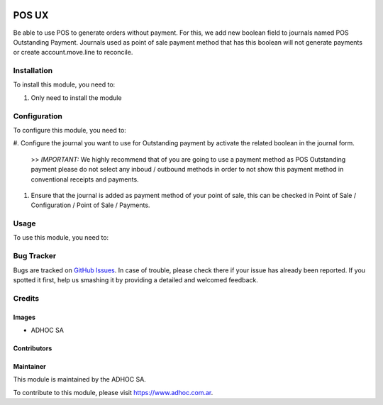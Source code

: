 .. |company| replace:: ADHOC SA

.. |company_logo| image:: https://raw.githubusercontent.com/ingadhoc/maintainer-tools/master/resources/adhoc-logo.png
   :alt: ADHOC SA
   :target: https://www.adhoc.com.ar

.. |icon| image:: https://raw.githubusercontent.com/ingadhoc/maintainer-tools/master/resources/adhoc-icon.png

.. image:: https://img.shields.io/badge/license-AGPL--3-blue.png
   :target: https://www.gnu.org/licenses/agpl
   :alt: License: AGPL-3

======
POS UX
======

Be able to use POS to generate orders without payment. For this, we add new boolean field to journals named POS Outstanding Payment. Journals used as point of sale payment method that has this boolean will not generate payments or create account.move.line to reconcile.

Installation
============

To install this module, you need to:

#. Only need to install the module

Configuration
=============

To configure this module, you need to:

#. Configure the journal you want to use for Outstanding payment by activate the
related boolean in the journal form.

  >> *IMPORTANT:* We highly recommend that of you are going to use a payment method as POS Outstanding payment please do not select any inboud / outbound methods in order to not show this payment method in conventional receipts and payments.

#. Ensure that the journal is added as payment method of your point of sale, this can be checked in Point of Sale / Configuration / Point of Sale / Payments.

Usage
=====

To use this module, you need to:

.. image:: https://odoo-community.org/website/image/ir.attachment/5784_f2813bd/datas
   :alt: Try me on Runbot
   :target: http://runbot.adhoc.com.ar/

Bug Tracker
===========

Bugs are tracked on `GitHub Issues
<https://github.com/ingadhoc/sale/issues>`_. In case of trouble, please
check there if your issue has already been reported. If you spotted it first,
help us smashing it by providing a detailed and welcomed feedback.

Credits
=======

Images
------

* |company| |icon|

Contributors
------------

Maintainer
----------

|company_logo|

This module is maintained by the |company|.

To contribute to this module, please visit https://www.adhoc.com.ar.
